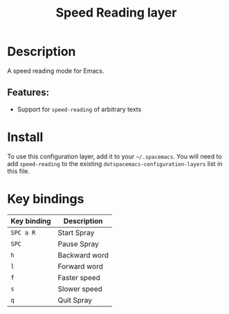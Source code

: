 #+TITLE: Speed Reading layer

#+TAGS: layer|reader

* Table of Contents                     :TOC_5_gh:noexport:
- [[#description][Description]]
  - [[#features][Features:]]
- [[#install][Install]]
- [[#key-bindings][Key bindings]]

* Description
A speed reading mode for Emacs.

** Features:
- Support for =speed-reading= of arbitrary texts

* Install
To use this configuration layer, add it to your =~/.spacemacs=. You will need to
add =speed-reading= to the existing =dotspacemacs-configuration-layers= list in this
file.

* Key bindings

| Key binding | Description   |
|-------------+---------------|
| ~SPC a R~   | Start Spray   |
| ~SPC~       | Pause Spray   |
| ~h~         | Backward word |
| ~l~         | Forward word  |
| ~f~         | Faster speed  |
| ~s~         | Slower speed  |
| ~q~         | Quit Spray    |
